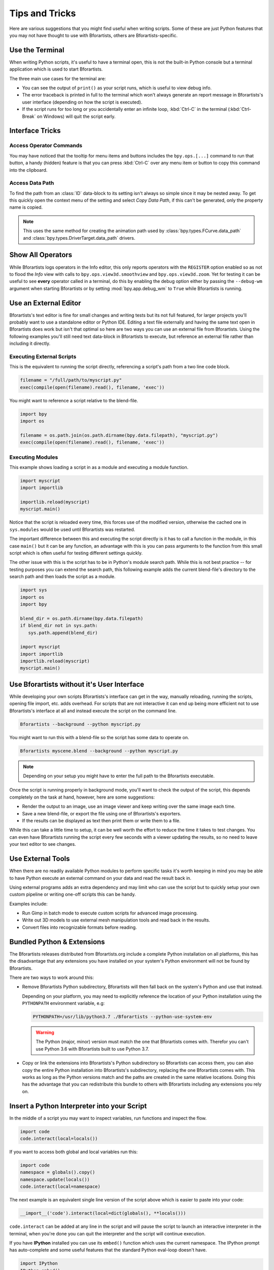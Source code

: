 
***************
Tips and Tricks
***************

Here are various suggestions that you might find useful when writing scripts.
Some of these are just Python features that you may not have thought to use with Bforartists,
others are Bforartists-specific.


.. _use_the_terminal:

Use the Terminal
================

When writing Python scripts, it's useful to have a terminal open,
this is not the built-in Python console but a terminal application which is used to start Bforartists.

The three main use cases for the terminal are:

- You can see the output of ``print()`` as your script runs, which is useful to view debug info.
- The error traceback is printed in full to the terminal which won't always generate an report message in
  Bforartists's user interface (depending on how the script is executed).
- If the script runs for too long or you accidentally enter an infinite loop,
  :kbd:`Ctrl-C` in the terminal (:kbd:`Ctrl-Break` on Windows) will quit the script early.

.. seealso::

   :ref:`blender_manual:command_line-launch-index`.


Interface Tricks
================

Access Operator Commands
------------------------

You may have noticed that the tooltip for menu items and buttons includes the ``bpy.ops.[...]`` command
to run that button, a handy (hidden) feature is that you can press :kbd:`Ctrl-C` over
any menu item or button to copy this command into the clipboard.


Access Data Path
----------------

To find the path from an :class:`ID` data-block to its setting isn't always so simple since it may be nested away.
To get this quickly open the context menu of the setting and select *Copy Data Path*,
if this can't be generated, only the property name is copied.

.. note::

   This uses the same method for creating the animation path used by
   :class:`bpy.types.FCurve.data_path` and
   :class:`bpy.types.DriverTarget.data_path` drivers.


.. _info_show_all_operators:

Show All Operators
==================

While Bforartists logs operators in the Info editor,
this only reports operators with the ``REGISTER`` option enabled so as not to flood the *Info* view
with calls to ``bpy.ops.view3d.smoothview`` and ``bpy.ops.view3d.zoom``.
Yet for testing it can be useful to see **every** operator called in a terminal,
do this by enabling the debug option either by passing the ``--debug-wm`` argument when starting Bforartists
or by setting :mod:`bpy.app.debug_wm` to ``True`` while Bforartists is running.


Use an External Editor
======================

Bforartists's text editor is fine for small changes and writing tests but its not full featured,
for larger projects you'll probably want to use a standalone editor or Python IDE.
Editing a text file externally and having the same text open in Bforartists does work
but isn't that optimal so here are two ways you can use an external file from Bforartists.
Using the following examples you'll still need text data-block in Bforartists to execute,
but reference an external file rather than including it directly.


Executing External Scripts
--------------------------

This is the equivalent to running the script directly, referencing a script's path from a two line code block.

.. code-block:: python

   filename = "/full/path/to/myscript.py"
   exec(compile(open(filename).read(), filename, 'exec'))


You might want to reference a script relative to the blend-file.

.. code-block:: python

   import bpy
   import os

   filename = os.path.join(os.path.dirname(bpy.data.filepath), "myscript.py")
   exec(compile(open(filename).read(), filename, 'exec'))


Executing Modules
-----------------

This example shows loading a script in as a module and executing a module function.

.. code-block:: python

   import myscript
   import importlib

   importlib.reload(myscript)
   myscript.main()


Notice that the script is reloaded every time, this forces use of the modified version,
otherwise the cached one in ``sys.modules`` would be used until Bforartists was restarted.

The important difference between this and executing the script directly is it
has to call a function in the module, in this case ``main()`` but it can be any function,
an advantage with this is you can pass arguments to the function from this
small script which is often useful for testing different settings quickly.

The other issue with this is the script has to be in Python's module search path.
While this is not best practice -- for testing purposes you can extend the search path,
this following example adds the current blend-file's directory to the search path
and then loads the script as a module.

.. code-block:: python

   import sys
   import os
   import bpy

   blend_dir = os.path.dirname(bpy.data.filepath)
   if blend_dir not in sys.path:
      sys.path.append(blend_dir)

   import myscript
   import importlib
   importlib.reload(myscript)
   myscript.main()


Use Bforartists without it's User Interface
=======================================

While developing your own scripts Bforartists's interface can get in the way,
manually reloading, running the scripts, opening file import, etc. adds overhead.
For scripts that are not interactive it can end up being more efficient not to use
Bforartists's interface at all and instead execute the script on the command line.

.. code-block:: sh

   Bforartists --background --python myscript.py


You might want to run this with a blend-file so the script has some data to operate on.

.. code-block:: sh

   Bforartists myscene.blend --background --python myscript.py

.. note::

   Depending on your setup you might have to enter the full path to the Bforartists executable.


Once the script is running properly in background mode, you'll want to check the output of the script,
this depends completely on the task at hand, however, here are some suggestions:

- Render the output to an image, use an image viewer and keep writing over the same image each time.
- Save a new blend-file, or export the file using one of Bforartists's exporters.
- If the results can be displayed as text then print them or write them to a file.


While this can take a little time to setup, it can be well worth the effort
to reduce the time it takes to test changes. You can even have
Bforartists running the script every few seconds with a viewer updating the results,
so no need to leave your text editor to see changes.


Use External Tools
==================

When there are no readily available Python modules to perform specific tasks it's
worth keeping in mind you may be able to have Python execute an external command
on your data and read the result back in.

Using external programs adds an extra dependency and may limit who can use the script
but to quickly setup your own custom pipeline or writing one-off scripts this can be handy.

Examples include:

- Run Gimp in batch mode to execute custom scripts for advanced image processing.
- Write out 3D models to use external mesh manipulation tools and read back in the results.
- Convert files into recognizable formats before reading.


Bundled Python & Extensions
===========================

The Bforartists releases distributed from Bforartists.org include a complete Python installation on all platforms,
this has the disadvantage that any extensions you have installed on your system's Python environment
will not be found by Bforartists.

There are two ways to work around this:

- Remove Bforartists Python subdirectory, Bforartists will then fall back on the system's Python and use that instead.

  Depending on your platform,
  you may need to explicitly reference the location of your Python installation using
  the ``PYTHONPATH`` environment variable, e.g:

  .. code-block:: sh

     PYTHONPATH=/usr/lib/python3.7 ./Bforartists --python-use-system-env

  .. warning::

     The Python (major, minor) version must match the one that Bforartists comes with.
     Therefor you can't use Python 3.6 with Bforartists built to use Python 3.7.

- Copy or link the extensions into Bforartists's Python subdirectory so Bforartists can access them,
  you can also copy the entire Python installation into Bforartists's subdirectory,
  replacing the one Bforartists comes with.
  This works as long as the Python versions match and the paths are created in the same relative locations.
  Doing this has the advantage that you can redistribute this bundle to others with Bforartists
  including any extensions you rely on.


Insert a Python Interpreter into your Script
============================================

In the middle of a script you may want to inspect variables,
run functions and inspect the flow.

.. code-block:: python

   import code
   code.interact(local=locals())


If you want to access both global and local variables run this:

.. code-block:: python

   import code
   namespace = globals().copy()
   namespace.update(locals())
   code.interact(local=namespace)


The next example is an equivalent single line version of the script above which is easier to paste into your code:

.. code-block:: python

   __import__('code').interact(local=dict(globals(), **locals()))


``code.interact`` can be added at any line in the script
and will pause the script to launch an interactive interpreter in the terminal,
when you're done you can quit the interpreter and the script will continue execution.


If you have **IPython** installed you can use its ``embed()`` function which uses the current namespace.
The IPython prompt has auto-complete and some useful features that the standard Python eval-loop doesn't have.

.. code-block:: python

   import IPython
   IPython.embed()


Admittedly this highlights the lack of any Python debugging support built into Bforartists,
but its still a handy thing to know.


Advanced
========

Bforartists as a Module
-------------------

From a Python perspective it's nicer to have everything as an extension
which lets the Python script combine many components.

Advantages include:

- You can use external editors or IDEs with Bforartists's Python API and execute scripts within the IDE
  (step over code, inspect variables as the script runs).
- Editors or IDEs can auto-complete Bforartists modules and variables.
- Existing scripts can import Bforartists APIs without having to be run inside of Bforartists.

This is marked advanced because to run Bforartists as a Python module requires a special build option.
For instructions on building see
`Building Bforartists as a Python module <https://developer.blender.org/docs/handbook/building_blender/python_module/>`__.


Python Safety (Build Option)
----------------------------

Since it's possible to access data which has been removed (see :doc:`Gotchas <info_gotcha>`),
it can be hard to track down the cause of crashes.
To raise Python exceptions on accessing freed data (rather than crashing),
enable the CMake build option ``WITH_PYTHON_SAFETY``.
This enables data tracking which makes data access about two times slower
which is why the option isn't enabled in release builds.
